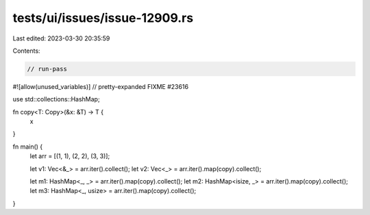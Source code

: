 tests/ui/issues/issue-12909.rs
==============================

Last edited: 2023-03-30 20:35:59

Contents:

.. code-block:: rs

    // run-pass
#![allow(unused_variables)]
// pretty-expanded FIXME #23616

use std::collections::HashMap;

fn copy<T: Copy>(&x: &T) -> T {
    x
}

fn main() {
    let arr = [(1, 1), (2, 2), (3, 3)];

    let v1: Vec<&_> = arr.iter().collect();
    let v2: Vec<_> = arr.iter().map(copy).collect();

    let m1: HashMap<_, _> = arr.iter().map(copy).collect();
    let m2: HashMap<isize, _> = arr.iter().map(copy).collect();
    let m3: HashMap<_, usize> = arr.iter().map(copy).collect();
}


